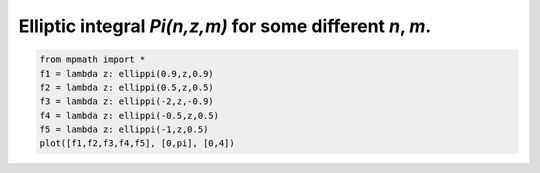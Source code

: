 
.. DO NOT EDIT.
.. THIS FILE WAS AUTOMATICALLY GENERATED BY SPHINX-GALLERY.
.. TO MAKE CHANGES, EDIT THE SOURCE PYTHON FILE:
.. "auto_plots/ellippi.py"
.. LINE NUMBERS ARE GIVEN BELOW.

.. only:: html

    .. note::
        :class: sphx-glr-download-link-note

        :ref:`Go to the end <sphx_glr_download_auto_plots_ellippi.py>`
        to download the full example code.

.. rst-class:: sphx-glr-example-title

.. _sphx_glr_auto_plots_ellippi.py:


Elliptic integral `Pi(n,z,m)` for some different `n`, `m`.
-------------------------------------------------------------

.. GENERATED FROM PYTHON SOURCE LINES 5-12



.. image-sg:: /auto_plots/images/sphx_glr_ellippi_001.png
   :alt: ellippi
   :srcset: /auto_plots/images/sphx_glr_ellippi_001.png
   :class: sphx-glr-single-img





.. code-block:: Python

    from mpmath import *
    f1 = lambda z: ellippi(0.9,z,0.9)
    f2 = lambda z: ellippi(0.5,z,0.5)
    f3 = lambda z: ellippi(-2,z,-0.9)
    f4 = lambda z: ellippi(-0.5,z,0.5)
    f5 = lambda z: ellippi(-1,z,0.5)
    plot([f1,f2,f3,f4,f5], [0,pi], [0,4])


.. rst-class:: sphx-glr-timing

   **Total running time of the script:** (0 minutes 13.488 seconds)


.. _sphx_glr_download_auto_plots_ellippi.py:

.. only:: html

  .. container:: sphx-glr-footer sphx-glr-footer-example

    .. container:: sphx-glr-download sphx-glr-download-jupyter

      :download:`Download Jupyter notebook: ellippi.ipynb <ellippi.ipynb>`

    .. container:: sphx-glr-download sphx-glr-download-python

      :download:`Download Python source code: ellippi.py <ellippi.py>`

    .. container:: sphx-glr-download sphx-glr-download-zip

      :download:`Download zipped: ellippi.zip <ellippi.zip>`


.. only:: html

 .. rst-class:: sphx-glr-signature

    `Gallery generated by Sphinx-Gallery <https://sphinx-gallery.github.io>`_
